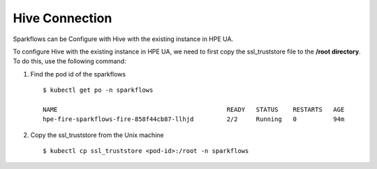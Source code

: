 Hive Connection
========

Sparkflows can be Configure with Hive with the existing instance in HPE UA. 

To configure Hive with the existing instance in HPE UA, we need to first copy the ssl_truststore file to the **/root directory**. To do this, use the following command:

#. Find the pod id of the sparkflows

   ::

       $ kubectl get po -n sparkflows

       NAME                                              READY   STATUS    RESTARTS   AGE
       hpe-fire-sparkflows-fire-858f44cb87-llhjd         2/2     Running   0          94m

#. Copy the ssl_truststore from the Unix machine

   ::

       $ kubectl cp ssl_truststore <pod-id>:/root -n sparkflows
